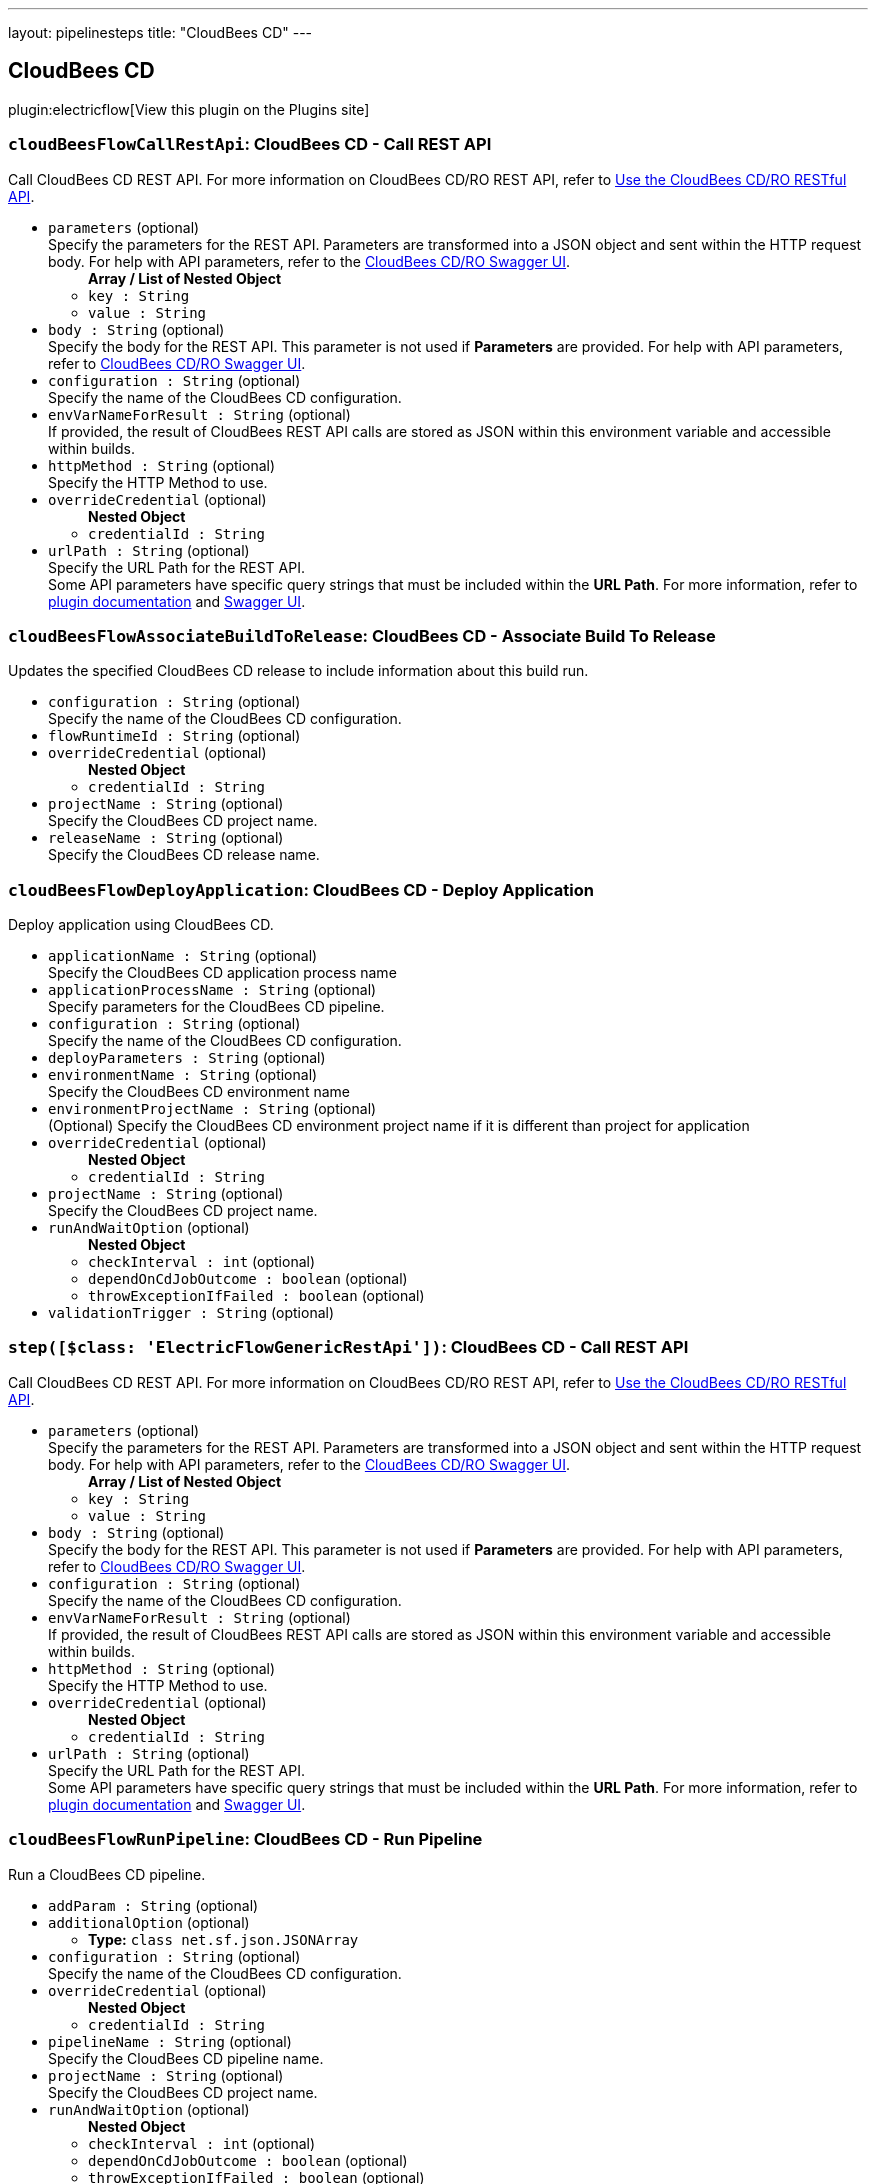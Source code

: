 ---
layout: pipelinesteps
title: "CloudBees CD"
---

:notitle:
:description:
:author:
:email: jenkinsci-users@googlegroups.com
:sectanchors:
:toc: left
:compat-mode!:

== CloudBees CD

plugin:electricflow[View this plugin on the Plugins site]

=== `cloudBeesFlowCallRestApi`: CloudBees CD - Call REST API
++++
<div><div>
 Call CloudBees CD REST API. For more information on CloudBees CD/RO REST API, refer to <a href="https://docs.cloudbees.com/docs/cloudbees-cd-api-rest/latest/" rel="nofollow">Use the CloudBees CD/RO RESTful API</a>.
</div></div>
<ul><li><code>parameters</code> (optional)
<div><div>
 Specify the parameters for the REST API. Parameters are transformed into a JSON object and sent within the HTTP request body. For help with API parameters, refer to the <a href="https://docs.cloudbees.com/docs/cloudbees-cd-api-rest/latest/#_access_the_swagger_ui" rel="nofollow">CloudBees CD/RO Swagger UI</a>.
</div></div>

<ul><b>Array / List of Nested Object</b>
<li><code>key : String</code>
</li>
<li><code>value : String</code>
</li>
</ul></li>
<li><code>body : String</code> (optional)
<div><div>
 Specify the body for the REST API. This parameter is not used if <b>Parameters</b> are provided. For help with API parameters, refer to <a href="https://docs.cloudbees.com/docs/cloudbees-cd-api-rest/latest/#_access_the_swagger_ui" rel="nofollow">CloudBees CD/RO Swagger UI</a>.
</div></div>

</li>
<li><code>configuration : String</code> (optional)
<div><div>
 Specify the name of the CloudBees CD configuration.
</div></div>

</li>
<li><code>envVarNameForResult : String</code> (optional)
<div><div>
 If provided, the result of CloudBees REST API calls are stored as JSON within this environment variable and accessible within builds.
</div></div>

</li>
<li><code>httpMethod : String</code> (optional)
<div><div>
 Specify the HTTP Method to use.
</div></div>

</li>
<li><code>overrideCredential</code> (optional)
<ul><b>Nested Object</b>
<li><code>credentialId : String</code>
</li>
</ul></li>
<li><code>urlPath : String</code> (optional)
<div><div>
 Specify the URL Path for the REST API.
 <br>
  Some API parameters have specific query strings that must be included within the <b>URL Path</b>. For more information, refer to <a href="https://plugins.jenkins.io/electricflow/#plugin-content-calling-cloudbees-cd-rest-api" rel="nofollow">plugin documentation</a> and <a href="https://docs.cloudbees.com/docs/cloudbees-cd-api-rest/latest/#_access_the_swagger_ui" rel="nofollow">Swagger UI</a>.
</div></div>

</li>
</ul>


++++
=== `cloudBeesFlowAssociateBuildToRelease`: CloudBees CD - Associate Build To Release
++++
<div><div>
 Updates the specified CloudBees CD release to include information about this build run.
</div></div>
<ul><li><code>configuration : String</code> (optional)
<div><div>
 Specify the name of the CloudBees CD configuration.
</div></div>

</li>
<li><code>flowRuntimeId : String</code> (optional)
</li>
<li><code>overrideCredential</code> (optional)
<ul><b>Nested Object</b>
<li><code>credentialId : String</code>
</li>
</ul></li>
<li><code>projectName : String</code> (optional)
<div><div>
 Specify the CloudBees CD project name.
</div></div>

</li>
<li><code>releaseName : String</code> (optional)
<div><div>
 Specify the CloudBees CD release name.
</div></div>

</li>
</ul>


++++
=== `cloudBeesFlowDeployApplication`: CloudBees CD - Deploy Application
++++
<div><div>
 Deploy application using CloudBees CD.
</div></div>
<ul><li><code>applicationName : String</code> (optional)
<div><div>
 Specify the CloudBees CD application process name
</div></div>

</li>
<li><code>applicationProcessName : String</code> (optional)
<div><div>
 Specify parameters for the CloudBees CD pipeline.
</div></div>

</li>
<li><code>configuration : String</code> (optional)
<div><div>
 Specify the name of the CloudBees CD configuration.
</div></div>

</li>
<li><code>deployParameters : String</code> (optional)
</li>
<li><code>environmentName : String</code> (optional)
<div><div>
 Specify the CloudBees CD environment name
</div></div>

</li>
<li><code>environmentProjectName : String</code> (optional)
<div><div>
 (Optional) Specify the CloudBees CD environment project name if it is different than project for application
</div></div>

</li>
<li><code>overrideCredential</code> (optional)
<ul><b>Nested Object</b>
<li><code>credentialId : String</code>
</li>
</ul></li>
<li><code>projectName : String</code> (optional)
<div><div>
 Specify the CloudBees CD project name.
</div></div>

</li>
<li><code>runAndWaitOption</code> (optional)
<ul><b>Nested Object</b>
<li><code>checkInterval : int</code> (optional)
</li>
<li><code>dependOnCdJobOutcome : boolean</code> (optional)
</li>
<li><code>throwExceptionIfFailed : boolean</code> (optional)
</li>
</ul></li>
<li><code>validationTrigger : String</code> (optional)
</li>
</ul>


++++
=== `step([$class: 'ElectricFlowGenericRestApi'])`: CloudBees CD - Call REST API
++++
<div><div>
 Call CloudBees CD REST API. For more information on CloudBees CD/RO REST API, refer to <a href="https://docs.cloudbees.com/docs/cloudbees-cd-api-rest/latest/" rel="nofollow">Use the CloudBees CD/RO RESTful API</a>.
</div></div>
<ul><li><code>parameters</code> (optional)
<div><div>
 Specify the parameters for the REST API. Parameters are transformed into a JSON object and sent within the HTTP request body. For help with API parameters, refer to the <a href="https://docs.cloudbees.com/docs/cloudbees-cd-api-rest/latest/#_access_the_swagger_ui" rel="nofollow">CloudBees CD/RO Swagger UI</a>.
</div></div>

<ul><b>Array / List of Nested Object</b>
<li><code>key : String</code>
</li>
<li><code>value : String</code>
</li>
</ul></li>
<li><code>body : String</code> (optional)
<div><div>
 Specify the body for the REST API. This parameter is not used if <b>Parameters</b> are provided. For help with API parameters, refer to <a href="https://docs.cloudbees.com/docs/cloudbees-cd-api-rest/latest/#_access_the_swagger_ui" rel="nofollow">CloudBees CD/RO Swagger UI</a>.
</div></div>

</li>
<li><code>configuration : String</code> (optional)
<div><div>
 Specify the name of the CloudBees CD configuration.
</div></div>

</li>
<li><code>envVarNameForResult : String</code> (optional)
<div><div>
 If provided, the result of CloudBees REST API calls are stored as JSON within this environment variable and accessible within builds.
</div></div>

</li>
<li><code>httpMethod : String</code> (optional)
<div><div>
 Specify the HTTP Method to use.
</div></div>

</li>
<li><code>overrideCredential</code> (optional)
<ul><b>Nested Object</b>
<li><code>credentialId : String</code>
</li>
</ul></li>
<li><code>urlPath : String</code> (optional)
<div><div>
 Specify the URL Path for the REST API.
 <br>
  Some API parameters have specific query strings that must be included within the <b>URL Path</b>. For more information, refer to <a href="https://plugins.jenkins.io/electricflow/#plugin-content-calling-cloudbees-cd-rest-api" rel="nofollow">plugin documentation</a> and <a href="https://docs.cloudbees.com/docs/cloudbees-cd-api-rest/latest/#_access_the_swagger_ui" rel="nofollow">Swagger UI</a>.
</div></div>

</li>
</ul>


++++
=== `cloudBeesFlowRunPipeline`: CloudBees CD - Run Pipeline
++++
<div><div>
 Run a CloudBees CD pipeline.
</div></div>
<ul><li><code>addParam : String</code> (optional)
</li>
<li><code>additionalOption</code> (optional)
<ul><li><b>Type:</b> <code>class net.sf.json.JSONArray</code></li>
</ul></li>
<li><code>configuration : String</code> (optional)
<div><div>
 Specify the name of the CloudBees CD configuration.
</div></div>

</li>
<li><code>overrideCredential</code> (optional)
<ul><b>Nested Object</b>
<li><code>credentialId : String</code>
</li>
</ul></li>
<li><code>pipelineName : String</code> (optional)
<div><div>
 Specify the CloudBees CD pipeline name.
</div></div>

</li>
<li><code>projectName : String</code> (optional)
<div><div>
 Specify the CloudBees CD project name.
</div></div>

</li>
<li><code>runAndWaitOption</code> (optional)
<ul><b>Nested Object</b>
<li><code>checkInterval : int</code> (optional)
</li>
<li><code>dependOnCdJobOutcome : boolean</code> (optional)
</li>
<li><code>throwExceptionIfFailed : boolean</code> (optional)
</li>
</ul></li>
<li><code>stageOption : String</code> (optional)
</li>
<li><code>stagesToRun : String</code> (optional)
</li>
<li><code>startingStage : String</code> (optional)
</li>
</ul>


++++
=== `cloudBeesFlowCreateAndDeployAppFromJenkinsPackage`: CloudBees CD - Create/Deploy Application from Deployment Package
++++
<div><div>
 Create/Deploy an application in CloudBees CD from a deployment package.
</div></div>
<ul><li><code>configuration : String</code>
<div><div>
 Specify the name of the CloudBees CD configuration.
</div></div>

</li>
<li><code>filePath : String</code>
<div><div>
 Specify the location or path for the deployment package to be published to CloudBees CD. E.g., MyProject/target. Please note that your path or pattern should include manifest.json and all files that are declared in manifest.json. This field supports ant-style path pattern matching and build-time environment variables. 
 <br>
 For example: 
 <br>
 <pre>"?" matches one character. Application.?ar will match both Application.war and Application.jar.
"*" matches zero or more characters. Report.*ml will match Report.html and Report.xml.
"**" matches zero or more 'directories' in a path. target/**/*.war will match all war files in any directory inside "target"
    </pre> To reference environment variable value, "$" should be used. For example, to reference the current build number: $BUILD_NUMBER. 
 <br>
  E.g., MyProject/**/*-$BUILD_NUMBER.war.
</div></div>

</li>
<li><code>overrideCredential</code> (optional)
<ul><b>Nested Object</b>
<li><code>credentialId : String</code>
</li>
</ul></li>
<li><code>runAndWaitOption</code> (optional)
<ul><b>Nested Object</b>
<li><code>checkInterval : int</code> (optional)
</li>
<li><code>dependOnCdJobOutcome : boolean</code> (optional)
</li>
<li><code>throwExceptionIfFailed : boolean</code> (optional)
</li>
</ul></li>
</ul>


++++
=== `cloudBeesFlowRunProcedure`: CloudBees CD - Run Procedure
++++
<div><div>
 Run a procedure in CloudBees CD.
</div></div>
<ul><li><code>configuration : String</code> (optional)
<div><div>
 Specify the name of the CloudBees CD configuration.
</div></div>

</li>
<li><code>overrideCredential</code> (optional)
<ul><b>Nested Object</b>
<li><code>credentialId : String</code>
</li>
</ul></li>
<li><code>procedureName : String</code> (optional)
<div><div>
 Specify the CloudBees CD procedure name
</div></div>

</li>
<li><code>procedureParameters : String</code> (optional)
</li>
<li><code>projectName : String</code> (optional)
<div><div>
 Specify the CloudBees CD project name.
</div></div>

</li>
<li><code>runAndWaitOption</code> (optional)
<ul><b>Nested Object</b>
<li><code>checkInterval : int</code> (optional)
</li>
<li><code>dependOnCdJobOutcome : boolean</code> (optional)
</li>
<li><code>throwExceptionIfFailed : boolean</code> (optional)
</li>
</ul></li>
</ul>


++++
=== `cloudBeesFlowTriggerRelease`: CloudBees CD - Trigger Release
++++
<div><div>
 Trigger release in CloudBees CD
</div></div>
<ul><li><code>configuration : String</code> (optional)
<div><div>
 Specify the name of the CloudBees CD configuration.
</div></div>

</li>
<li><code>overrideCredential</code> (optional)
<ul><b>Nested Object</b>
<li><code>credentialId : String</code>
</li>
</ul></li>
<li><code>parameters : String</code> (optional)
</li>
<li><code>projectName : String</code> (optional)
<div><div>
 Specify the CloudBees CD project name.
</div></div>

</li>
<li><code>releaseName : String</code> (optional)
<div><div>
 Specify the CloudBees CD release name.
</div></div>

</li>
<li><code>runAndWaitOption</code> (optional)
<ul><b>Nested Object</b>
<li><code>checkInterval : int</code> (optional)
</li>
<li><code>dependOnCdJobOutcome : boolean</code> (optional)
</li>
<li><code>throwExceptionIfFailed : boolean</code> (optional)
</li>
</ul></li>
<li><code>startingStage : String</code> (optional)
<div><div>
 <ul>
  <li>Starting Stage: Specify starting stage to run in the CloudBees CD release pipeline (Parameter is required if ‘Stages to run’ is not used)</li>
  <li>Stages to run: Specify stages to run in the CloudBees CD release pipeline (Parameter is required if ‘Starting Stage’ is not used. Parameter is ignored if ‘Starting Stage’ is used)</li>
 </ul>
</div></div>

</li>
<li><code>validationTrigger : String</code> (optional)
</li>
</ul>


++++
=== `cloudBeesFlowPublishArtifact`: CloudBees CD - Publish Artifact
++++
<div><div>
 Publish artifact to CloudBees CD Artifact Repository.
</div></div>
<ul><li><code>repositoryName : String</code>
<div><div>
 Specify the name of the CloudBees CD Repository.
</div></div>

</li>
<li><code>artifactName : String</code>
<div><div>
 Specify the name of the application artifact using the format &lt;group_id&gt;:&lt;artifact_key&gt;. For e.g., "com.example:helloworld"
</div></div>

</li>
<li><code>artifactVersion : String</code>
<div><div>
 Specify the version of the application artifact. For e.g., you can specify 1.0 or 1.0-$BUILD_TAG that is based on Jenkins environment variable.
</div></div>

</li>
<li><code>filePath : String</code>
<div><div>
 Specify the location or path for the artifact files to be published to CloudBees CD. This field supports ant-style path pattern matching and build-time environment variables. 
 <br>
 For example: 
 <br>
 <pre>"?" matches one character. Application.?ar will match both Application.war and Application.jar.
"*" matches zero or more characters. Report.*ml will match Report.html and Report.xml.
"**" matches zero or more 'directories' in a path. target/**/*.war will match all war files in any directory inside "target"
    </pre> To reference environment variable value, "$" should be used. For example, to reference the current build number: $BUILD_NUMBER. 
 <br>
  E.g., MyProject/**/*-$BUILD_NUMBER.war.
</div></div>

</li>
<li><code>configuration : String</code>
<div><div>
 Specify the name of the CloudBees CD configuration.
</div></div>

</li>
<li><code>overrideCredential</code> (optional)
<ul><b>Nested Object</b>
<li><code>credentialId : String</code>
</li>
</ul></li>
<li><code>relativeWorkspace : String</code> (optional)
<div><div>
 Specify the relative workspace (relative to workspace root) for artifact path.
</div></div>

</li>
</ul>


++++
